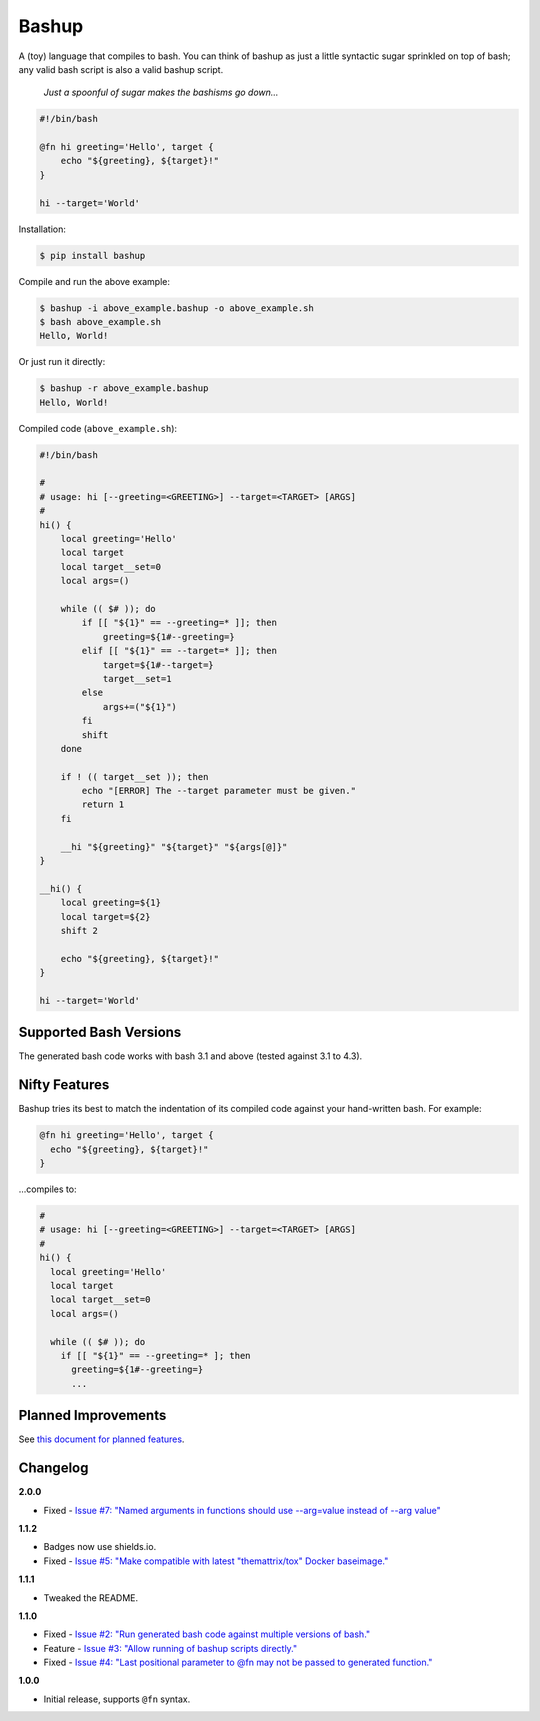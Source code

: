 Bashup |Version| |Build| |Coverage| |Health|
============================================

|Compatibility| |Implementations| |Format| |Downloads|

A (toy) language that compiles to bash.
You can think of bashup as just a little syntactic sugar sprinkled on top of bash;
any valid bash script is also a valid bashup script.

  *Just a spoonful of sugar makes the bashisms go down...*


.. code:: bash

    #!/bin/bash

    @fn hi greeting='Hello', target {
        echo "${greeting}, ${target}!"
    }

    hi --target='World'


Installation:

.. code:: shell

    $ pip install bashup


Compile and run the above example:

.. code:: shell

    $ bashup -i above_example.bashup -o above_example.sh
    $ bash above_example.sh
    Hello, World!


Or just run it directly:

.. code:: shell

    $ bashup -r above_example.bashup
    Hello, World!


Compiled code (``above_example.sh``):

.. code:: bash

    #!/bin/bash

    #
    # usage: hi [--greeting=<GREETING>] --target=<TARGET> [ARGS]
    #
    hi() {
        local greeting='Hello'
        local target
        local target__set=0
        local args=()

        while (( $# )); do
            if [[ "${1}" == --greeting=* ]]; then
                greeting=${1#--greeting=}
            elif [[ "${1}" == --target=* ]]; then
                target=${1#--target=}
                target__set=1
            else
                args+=("${1}")
            fi
            shift
        done

        if ! (( target__set )); then
            echo "[ERROR] The --target parameter must be given."
            return 1
        fi

        __hi "${greeting}" "${target}" "${args[@]}"
    }

    __hi() {
        local greeting=${1}
        local target=${2}
        shift 2

        echo "${greeting}, ${target}!"
    }

    hi --target='World'


Supported Bash Versions
-----------------------

The generated bash code works with bash 3.1 and above (tested against 3.1 to 4.3).


Nifty Features
--------------

Bashup tries its best to match the indentation of its compiled code against your hand-written bash.
For example:

.. code:: bash

    @fn hi greeting='Hello', target {
      echo "${greeting}, ${target}!"
    }

...compiles to:

.. code:: bash

    #
    # usage: hi [--greeting=<GREETING>] --target=<TARGET> [ARGS]
    #
    hi() {
      local greeting='Hello'
      local target
      local target__set=0
      local args=()

      while (( $# )); do
        if [[ "${1}" == --greeting=* ]; then
          greeting=${1#--greeting=}
          ...


Planned Improvements
--------------------

See `this document for planned features`_.


Changelog
---------

**2.0.0**

- Fixed - |Issue7|__


**1.1.2**

- Badges now use shields.io.
- Fixed - |Issue5|__


**1.1.1**

- Tweaked the README.


**1.1.0**

- Fixed - |Issue2|__
- Feature - |Issue3|__
- Fixed - |Issue4|__


**1.0.0**

- Initial release, supports ``@fn`` syntax.


.. Badges

.. |Build| image:: https://travis-ci.org/themattrix/bashup.svg?branch=master
   :target: https://travis-ci.org/themattrix/bashup
.. |Coverage| image:: https://img.shields.io/coveralls/themattrix/bashup.svg
   :target: https://coveralls.io/r/themattrix/bashup
.. |Health| image:: https://codeclimate.com/github/themattrix/bashup/badges/gpa.svg
   :target: https://codeclimate.com/github/themattrix/bashup
.. |Version| image:: https://img.shields.io/pypi/v/bashup.svg
   :target: https://pypi.python.org/pypi/bashup
.. |Downloads| image:: https://img.shields.io/pypi/dm/bashup.svg
   :target: https://pypi.python.org/pypi/bashup
.. |Compatibility| image:: https://img.shields.io/pypi/pyversions/bashup.svg
   :target: https://pypi.python.org/pypi/bashup
.. |Implementations| image:: https://img.shields.io/pypi/implementation/bashup.svg
   :target: https://pypi.python.org/pypi/bashup
.. |Format| image:: https://img.shields.io/pypi/format/bashup.svg
   :target: https://pypi.python.org/pypi/bashup


.. Other Links

.. _this document for planned features: TODO.rst


.. Issues

.. |Issue7| replace:: Issue #7: "Named arguments in functions should use --arg=value instead of --arg value"
__ https://github.com/themattrix/bashup/issues/7

.. |Issue5| replace:: Issue #5: "Make compatible with latest "themattrix/tox" Docker baseimage."
__ https://github.com/themattrix/bashup/issues/5

.. |Issue2| replace:: Issue #2: "Run generated bash code against multiple versions of bash."
__ https://github.com/themattrix/bashup/issues/2

.. |Issue3| replace:: Issue #3: "Allow running of bashup scripts directly."
__ https://github.com/themattrix/bashup/issues/3

.. |Issue4| replace:: Issue #4: "Last positional parameter to @fn may not be passed to generated function."
__ https://github.com/themattrix/bashup/issues/4
